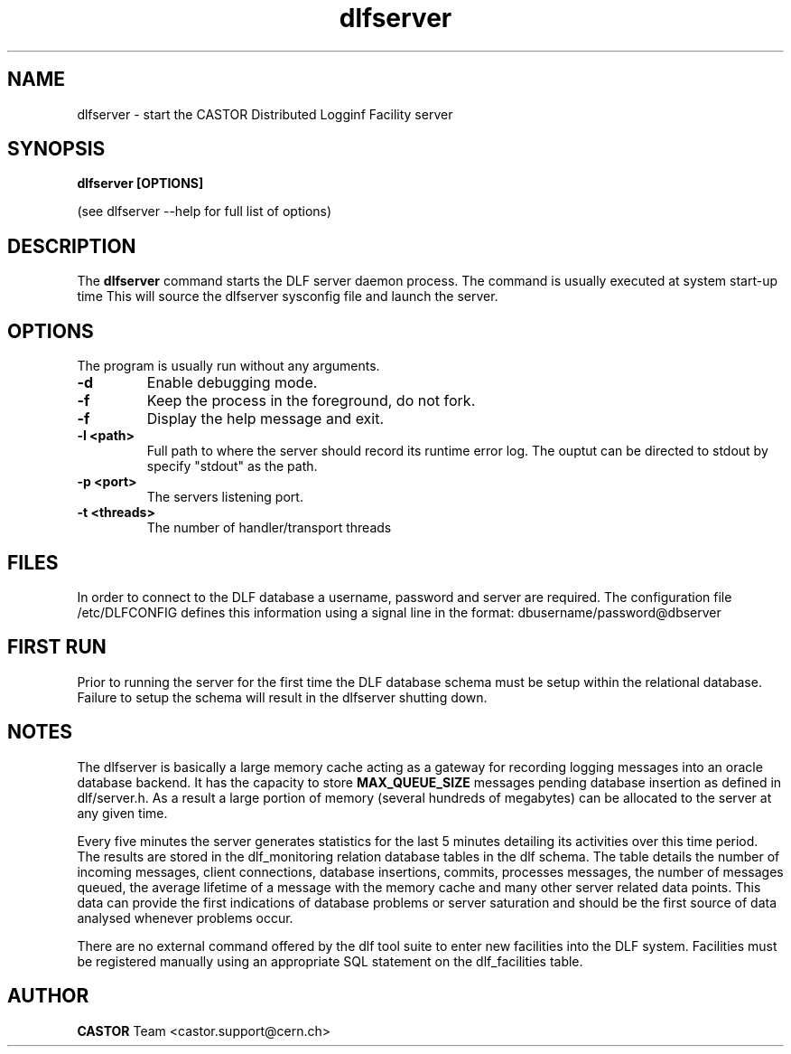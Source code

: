 .lf 8 dlfserver.man
.TH dlfserver 8 "CERN IT-FIO" CASTOR "DLF Server"
.SH NAME
dlfserver \- start the CASTOR Distributed Logginf Facility server
.SH SYNOPSIS
.B dlfserver [OPTIONS]

(see dlfserver --help for full list of options)
.SH DESCRIPTION
The
.BR dlfserver
command starts the DLF server daemon process. The command is usually executed at system start-up time
.RC ( /etc.rc.local).
This will source the dlfserver sysconfig file and launch the server.

.SH OPTIONS
The program is usually run without any arguments.
.TP
.B \-d
Enable debugging mode.
.TP
.B \-f
Keep the process in the foreground, do not fork.
.TP
.B \-f
Display the help message and exit.
.TP
.B \-l <path>
Full path to where the server should record its runtime error log. The ouptut can be directed to stdout by specify "stdout" as the path.
.TP
.B \-p <port>
The servers listening port.
.TP
.B \-t <threads>
The number of handler/transport threads

.SH "FILES"
In order to connect to the DLF database a username, password and server are required. The configuration file /etc/DLFCONFIG defines this information using a signal line in the format:
dbusername/password@dbserver

.SH "FIRST RUN"
Prior to running the server for the first time the DLF database schema must be setup within the relational database. Failure to setup the schema will result in the dlfserver shutting down.

.SH NOTES
The dlfserver is basically a large memory cache acting as a gateway for recording logging messages into an oracle database backend. It has the capacity to store
.BR MAX_QUEUE_SIZE
messages pending database insertion as defined in dlf/server.h. As a result a large portion of memory (several hundreds of megabytes) can be allocated to the server at any given time.

Every five minutes the server generates statistics for the last 5 minutes detailing its activities over this time period. The results are stored in the dlf_monitoring relation database tables in the dlf schema. The table details the number of incoming messages, client connections, database insertions, commits, processes messages, the number of messages queued, the average lifetime of a message with the memory cache and many other server related data points. This data can provide the first indications of database problems or server saturation and should be the first source of data analysed whenever problems occur.

There are no external command offered by the dlf tool suite to enter new facilities into the DLF system. Facilities must be registered manually using an appropriate SQL statement on the dlf_facilities table.

.SH AUTHOR
\fBCASTOR\fP Team <castor.support@cern.ch>
